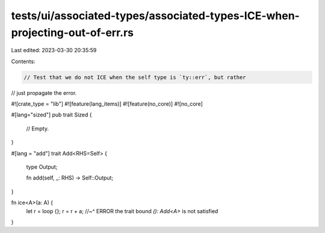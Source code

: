 tests/ui/associated-types/associated-types-ICE-when-projecting-out-of-err.rs
============================================================================

Last edited: 2023-03-30 20:35:59

Contents:

.. code-block:: rs

    // Test that we do not ICE when the self type is `ty::err`, but rather
// just propagate the error.

#![crate_type = "lib"]
#![feature(lang_items)]
#![feature(no_core)]
#![no_core]

#[lang="sized"]
pub trait Sized {
    // Empty.
}

#[lang = "add"]
trait Add<RHS=Self> {
    type Output;

    fn add(self, _: RHS) -> Self::Output;
}

fn ice<A>(a: A) {
    let r = loop {};
    r = r + a;
    //~^ ERROR the trait bound `(): Add<A>` is not satisfied
}


